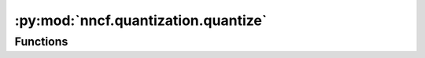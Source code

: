 :py:mod:`nncf.quantization.quantize`
====================================

.. py:module:: nncf.quantization.quantize

.. autoapi-nested-parse::

   Copyright (c) 2023 Intel Corporation
   Licensed under the Apache License, Version 2.0 (the "License");
   you may not use this file except in compliance with the License.
   You may obtain a copy of the License at
        http://www.apache.org/licenses/LICENSE-2.0
   Unless required by applicable law or agreed to in writing, software
   distributed under the License is distributed on an "AS IS" BASIS,
   WITHOUT WARRANTIES OR CONDITIONS OF ANY KIND, either express or implied.
   See the License for the specific language governing permissions and
   limitations under the License.





Functions
~~~~~~~~~

.. autoapisummary::

   nncf.quantization.quantize.quantize



.. py:function:: quantize(model: nncf.api.compression.TModel, calibration_dataset: nncf.data.Dataset, preset: nncf.common.quantization.structs.QuantizationPreset = QuantizationPreset.PERFORMANCE, target_device: nncf.parameters.TargetDevice = TargetDevice.ANY, subset_size: int = 300, fast_bias_correction: bool = True, model_type: Optional[nncf.parameters.ModelType] = None, ignored_scope: Optional[nncf.scopes.IgnoredScope] = None) -> nncf.api.compression.TModel

   Applies post-training quantization algorithm to provided model.

   :param model: A model to be quantized.
   :param calibration_dataset: A representative dataset for the
       calibration process.
   :param preset: A preset that controls the quantization mode
       (symmetric and asymmetric). It can take the following values:
       - `performance`: Symmetric quantization of weights and activations.
       - `mixed`: Symmetric quantization of weights and asymmetric
         quantization of activations.
   :param target_device: A target device the specificity of which will be taken
       into account while compressing in order to obtain the best performance
       for this type of device.
   :param subset_size: Size of a subset to calculate activations
       statistics used for quantization.
   :param fast_bias_correction: Setting this option to `False` enables a different
       bias correction method which is more accurate, in general, and takes
       more time but requires less memory.
   :param model_type: Model type is needed to specify additional patterns
       in the model. Supported only `transformer` now.
   :param ignored_scope: An ignored scope that defined the list of model control
       flow graph nodes to be ignored during quantization.
   :return: The quantized model.


